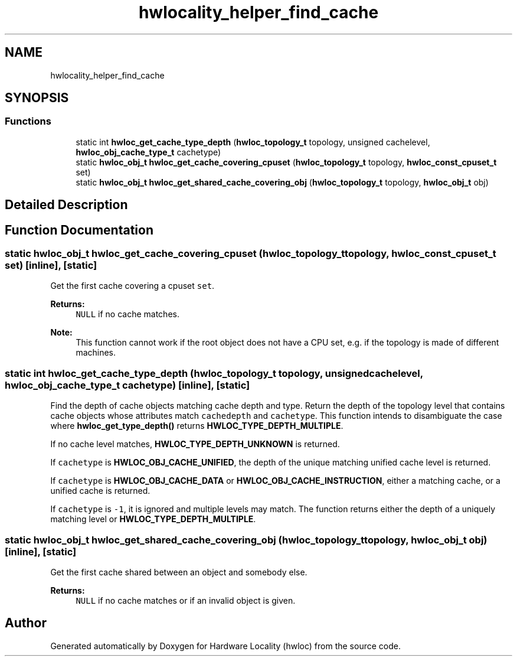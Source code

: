 .TH "hwlocality_helper_find_cache" 3 "Mon Jun 3 2019" "Version 1.11.13" "Hardware Locality (hwloc)" \" -*- nroff -*-
.ad l
.nh
.SH NAME
hwlocality_helper_find_cache
.SH SYNOPSIS
.br
.PP
.SS "Functions"

.in +1c
.ti -1c
.RI "static int \fBhwloc_get_cache_type_depth\fP (\fBhwloc_topology_t\fP topology, unsigned cachelevel, \fBhwloc_obj_cache_type_t\fP cachetype)"
.br
.ti -1c
.RI "static \fBhwloc_obj_t\fP \fBhwloc_get_cache_covering_cpuset\fP (\fBhwloc_topology_t\fP topology, \fBhwloc_const_cpuset_t\fP set)"
.br
.ti -1c
.RI "static \fBhwloc_obj_t\fP \fBhwloc_get_shared_cache_covering_obj\fP (\fBhwloc_topology_t\fP topology, \fBhwloc_obj_t\fP obj)"
.br
.in -1c
.SH "Detailed Description"
.PP 

.SH "Function Documentation"
.PP 
.SS "static \fBhwloc_obj_t\fP hwloc_get_cache_covering_cpuset (\fBhwloc_topology_t\fP topology, \fBhwloc_const_cpuset_t\fP set)\fC [inline]\fP, \fC [static]\fP"

.PP
Get the first cache covering a cpuset \fCset\fP\&. 
.PP
\fBReturns:\fP
.RS 4
\fCNULL\fP if no cache matches\&.
.RE
.PP
\fBNote:\fP
.RS 4
This function cannot work if the root object does not have a CPU set, e\&.g\&. if the topology is made of different machines\&. 
.RE
.PP

.SS "static int hwloc_get_cache_type_depth (\fBhwloc_topology_t\fP topology, unsigned cachelevel, \fBhwloc_obj_cache_type_t\fP cachetype)\fC [inline]\fP, \fC [static]\fP"

.PP
Find the depth of cache objects matching cache depth and type\&. Return the depth of the topology level that contains cache objects whose attributes match \fCcachedepth\fP and \fCcachetype\fP\&. This function intends to disambiguate the case where \fBhwloc_get_type_depth()\fP returns \fBHWLOC_TYPE_DEPTH_MULTIPLE\fP\&.
.PP
If no cache level matches, \fBHWLOC_TYPE_DEPTH_UNKNOWN\fP is returned\&.
.PP
If \fCcachetype\fP is \fBHWLOC_OBJ_CACHE_UNIFIED\fP, the depth of the unique matching unified cache level is returned\&.
.PP
If \fCcachetype\fP is \fBHWLOC_OBJ_CACHE_DATA\fP or \fBHWLOC_OBJ_CACHE_INSTRUCTION\fP, either a matching cache, or a unified cache is returned\&.
.PP
If \fCcachetype\fP is \fC-1\fP, it is ignored and multiple levels may match\&. The function returns either the depth of a uniquely matching level or \fBHWLOC_TYPE_DEPTH_MULTIPLE\fP\&. 
.SS "static \fBhwloc_obj_t\fP hwloc_get_shared_cache_covering_obj (\fBhwloc_topology_t\fP topology, \fBhwloc_obj_t\fP obj)\fC [inline]\fP, \fC [static]\fP"

.PP
Get the first cache shared between an object and somebody else\&. 
.PP
\fBReturns:\fP
.RS 4
\fCNULL\fP if no cache matches or if an invalid object is given\&. 
.RE
.PP

.SH "Author"
.PP 
Generated automatically by Doxygen for Hardware Locality (hwloc) from the source code\&.
